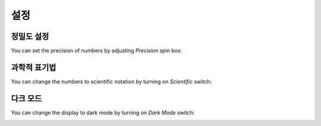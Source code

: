 **설정**
===========

정밀도 설정
-----------------

You can set the precision of numbers by adjusting *Precision* spin box:

.. image:: ../_static/guide/set_precision.png
   :width: 500

과학적 표기법
-------------------

You can change the numbers to scientific notation by turning on *Scientific* switch:

.. image:: ../_static/guide/scientific_notation.png
   :width: 500

다크 모드
---------

You can change the display to dark mode by turning on *Dark Mode* switch:

.. image:: ../_static/guide/dark_mode.png
   :width: 500